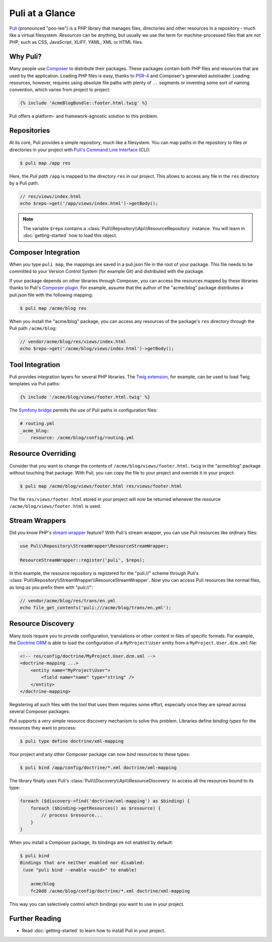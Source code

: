 Puli at a Glance
================

Puli_ (pronounced "poo-lee") is a PHP library that manages files, directories
and other resources in a repository - much like a virtual filesystem.
*Resources* can be anything, but usually we use the term for machine-processed
files that are *not* PHP, such as CSS, JavaScript, XLIFF, YAML, XML or HTML
files.

Why Puli?
---------

Many people use Composer_ to distribute their packages. These packages contain
both PHP files and resources that are used by the application. Loading PHP files
is easy, thanks to PSR-4_ and Composer's generated autoloader. Loading resources,
however, requires using absolute file paths with plenty of ``..`` segments or
inventing some sort of naming convention, which varies from project to project:

.. code-block:: jinja

    {% include 'AcmeBlogBundle::footer.html.twig' %}

Puli offers a platform- and framework-agnostic solution to this problem.

Repositories
------------

At its core, Puli provides a simple repository, much like a filesystem. You can
map paths in the repository to files or directories in your project with
`Puli's Command Line Interface`_ (CLI):

.. code-block:: text

    $ puli map /app res

Here, the *Puli path* ``/app`` is mapped to the directory ``res`` in our project.
This allows to access any file in the ``res`` directory by a Puli path:

.. code-block:: php

    // res/views/index.html
    echo $repo->get('/app/views/index.html')->getBody();

.. note::

    The variable ``$repo`` contains a
    :class:`Puli\\Repository\\Api\\ResourceRepository` instance. You will learn
    in :doc:`getting-started` how to load this object.

Composer Integration
--------------------

When you type ``puli map``, the mappings are saved in a puli.json file in the
root of your package. This file needs to be committed to your Version Control
System (for example Git) and distributed with the package.

If your package depends on other libraries through Composer, you can access the
resources mapped by these libraries thanks to Puli's `Composer plugin`_.
For example, assume that the author of the "acme/blog" package distributes a
puli.json file with the following mapping:

.. code-block:: text

    $ puli map /acme/blog res

When you install the "acme/blog" package, you can access any resources of the
package's ``res`` directory through the Puli path ``/acme/blog``:

.. code-block:: php

    // vendor/acme/blog/res/views/index.html
    echo $repo->get('/acme/blog/views/index.html')->getBody();

Tool Integration
----------------

Puli provides integration layers for several PHP libraries. The
`Twig extension`_, for example, can be used to load Twig templates via Puli
paths:

.. code-block:: jinja

    {% include '/acme/blog/views/footer.html.twig' %}

The `Symfony bridge`_ permits the use of Puli paths in configuration files:

.. code-block:: yaml

    # routing.yml
    _acme_blog:
        resource: /acme/blog/config/routing.yml

Resource Overriding
-------------------

Consider that you want to change the contents of
``/acme/blog/views/footer.html.twig`` in the "acme/blog" package without
touching that package. With Puli, you can copy the file to your project and
override it in your project:

.. code-block:: text

    $ puli map /acme/blog/views/footer.html res/views/footer.html


The file ``res/views/footer.html`` stored in your project will now be returned
whenever the resource ``/acme/blog/views/footer.html`` is used.

Stream Wrappers
---------------

Did you know PHP's `stream wrapper`_ feature? With Puli's stream wrapper, you
can use Puli resources like ordinary files:

.. code-block:: php

    use Puli\Repository\StreamWrapper\ResourceStreamWrapper;

    ResourceStreamWrapper::register('puli', $repo);

In this example, the resource repository is registered for the "puli://" scheme
through Puli's :class:`Puli\\Repository\\StreamWrapper\\ResourceStreamWrapper`.
Now you can access Puli resources like normal files, as long as you prefix them
with "puli://":

.. code-block:: php

    // vendor/acme/blog/res/trans/en.yml
    echo file_get_contents('puli:///acme/blog/trans/en.yml');

Resource Discovery
------------------

Many tools require you to provide configuration, translations or other content
in files of specific formats. For example, the `Doctrine ORM`_ is able to load
the configuration of a ``MyProject\User`` entity from a
``MyProject.User.dcm.xml`` file:

.. code-block:: xml

    <!-- res/config/doctrine/MyProject.User.dcm.xml -->
    <doctrine-mapping ...>
        <entity name="MyProject\User">
            <field name="name" type="string" />
        </entity>
    </doctrine-mapping>

Registering all such files with the tool that uses them requires some effort,
especially once they are spread across several Composer packages.

Puli supports a very simple resource discovery mechanism to solve this problem.
Libraries define *binding types* for the resources they want to process:

.. code-block:: text

    $ puli type define doctrine/xml-mapping

Your project and any other Composer package can now *bind* resources to these
types:

.. code-block:: text

    $ puli bind /app/config/doctrine/*.xml doctrine/xml-mapping

The library finally uses Puli's :class:`Puli\\Discovery\\Api\\ResourceDiscovery`
to access all the resources bound to its type:

.. code-block:: php

    foreach ($discovery->find('doctrine/xml-mapping') as $binding) {
        foreach ($binding->getResources() as $resource) {
            // process $resource...
        }
    }

When you install a Composer package, its bindings are not enabled by default:

.. code-block:: text

    $ puli bind
    Bindings that are neither enabled nor disabled:
     (use "puli bind --enable <uuid>" to enable)

        acme/blog
        fc20d8 /acme/blog/config/doctrine/*.xml doctrine/xml-mapping

This way you can selectively control which bindings you want to use in your
project.

Further Reading
---------------

* Read :doc:`getting-started` to learn how to install Puli in your project.

.. _Puli: https://github.com/puli/puli
.. _Composer: https://getcomposer.org
.. _PSR-4: http://www.php-fig.org/psr/psr-4/
.. _Puli's Command Line Interface: https://github.com/puli/cli
.. _Composer plugin: https://github.com/puli/composer-plugin
.. _Twig extension: https://github.com/puli/twig-extension
.. _Symfony bridge: https://github.com/puli/symfony-bridge
.. _stream wrapper: http://php.net/manual/en/intro.stream.php
.. _Doctrine ORM: http://www.doctrine-project.org/projects/orm.html
